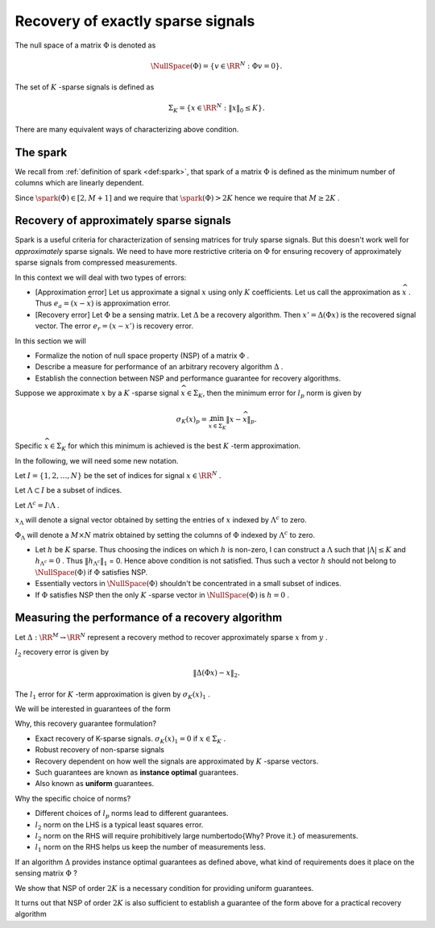 
 
Recovery of exactly sparse signals
===================================================


The null space of a matrix  :math:`\Phi`  is denoted as 




.. math::
    	\NullSpace(\Phi) = \{ v \in \RR^N :\Phi v = 0\}.


The set of  :math:`K` -sparse signals is defined as 




.. math::
    	\Sigma_K = \{ x \in \RR^N :  \|x\|_0 \leq K\}.




.. _ex:ksparsesignals:

.. example:: K sparse signals


    
    Let  :math:`N=10` . 
    
    
    
    *    :math:`x=(1,2, 1, -1, 2 , -3, 4, -2, 2, -2) \in \RR^{10}`  is not a sparse signal.
    *   :math:`x=(0,0,0,0,1,0,0,-1,0,0)\in \RR^{10}`  is a 2-sparse signal. Its also a 4 sparse signal.
    
.. _lem:difference_k_sparse_signals:

.. lemma:: 

    If :math:`a` and :math:`b` are two $K$ sparse signals then 
    :math:`a - b` is a :math:`2K` sparse signal.

.. proof:: 

    :math:`(a - b)_i` is non zero only if at least one of 
    :math:`a_i` and :math:`b_i` is non-zero.
    Hence number of non-zero components of  
    :math:`a - b`  cannot exceed  
    :math:`2K` . Hence  :math:`a - b`  is a 
    :math:`2K` -sparse signal.




.. example:: Difference of K sparse signals

    Let N = 5. 
    
    
    *  Let  :math:`a = (0,1,-1,0, 0)`  and  :math:`b = (0,2,0,-1, 0)`. 
       Then  :math:`a - b = (0,-1,-1,1, 0)`  is a 3 sparse 
       hence 4 sparse signal.
    *  Let  :math:`a = (0,1,-1,0, 0)`  and  :math:`b = (0,2,-1,0, 0)`. 
       Then  :math:`a - b = (0,-1,-2,0, 0)`  is a 2 sparse
       hence 4 sparse signal.
    *  Let  :math:`a = (0,1,-1,0, 0)`  and  :math:`b = (0,0,0,1, -1)`. 
       Then  :math:`a - b = (0,1,-1,-1, 1)`  is a 4 sparse signal.
    

.. _lem:k_sparse_unique_representation_requirement:

.. lemma:: 

    A sensing matrix  :math:`\Phi`  uniquely represents all  :math:`x \in \Sigma_K`  if and only if  :math:`\NullSpace(\Phi) \cap \Sigma_{2K} = \phi` . i.e.
    :math:`\NullSpace(\Phi)`  contains no vectors in  
    :math:`\Sigma_{2K}` .

.. proof:: 

    Let  :math:`a`  and  :math:`b`  be two  :math:`K`  sparse signals. Then  :math:`\Phi a`  and  :math:`\Phi b`  are corresponding measurements.
    Now if  :math:`\Phi`  allows recovery of all  :math:`K`  sparse signals, then  :math:`\Phi a \neq \Phi b` . Thus 
    :math:`\Phi (a - b) \neq 0` . Thus  :math:`a - b \notin \NullSpace(\Phi)` . 
    
    Let  :math:`x \in \NullSpace(\Phi) \cap \Sigma_{2K}` . Thus  :math:`\Phi x = 0`  and  :math:`\#x \leq 2K` . Then we can find  :math:`y, z \in \Sigma_K` 
    such that  :math:`x = z - y` . Thus  :math:`m = \Phi z = \Phi y` . But then,  :math:`\Phi`  doesn't uniquely represent  :math:`y, z \in \Sigma_K` . 


There are many equivalent ways of characterizing above condition.

 
The spark
----------------------------------------------------


We recall from  :ref:`definition of spark <def:spark>`, 
that spark of a matrix  :math:`\Phi`  is defined as the
minimum number of columns which are linearly dependent.


.. _def:explanation_signal:

.. definition:: 

    A signal :math:`x \in \RR^N` is called an 
    **explanation** of a measurement 
    :math:`y \in \RR^M` w.r.t.
    sensing matrix  :math:`\Phi`  if
    :math:`y = \Phi x` . 
     
    .. index:: Explanation signal
    
.. _thm:k_sparse_explanation_spark_requirement:

.. theorem:: 

    For any measurement :math:`y \in \RR^M`, 
    there exists at most one signal :math:`x  \in \Sigma_K`
    such that :math:`y = \Phi x`  if and only if  
    :math:`\spark(\Phi) > 2K` .

.. proof:: 

    We need to show
        
    *  If for every measurement, there is only one  :math:`K` -sparse 
       explanation, then  :math:`\spark(\Phi) > 2K` .
    *  If  :math:`\spark(\Phi) > 2K`  then for every measurement, there 
       is only one  :math:`K` -sparse explanation.
    
    
    
    Assume that for every  :math:`y \in \RR^M`  there exists at most one :math:`K` sparse signal  :math:`x \in \RR^N`  
    such that  :math:`y = \Phi x` .
    
    Now assume that  :math:`\spark(\Phi) \leq 2K` . Thus there exists a set of at most  :math:`2K`  columns which are linearly
    dependent. 
    
    Thus there exists  :math:`v \in \Sigma_{2K}`  such that  :math:`\Phi v = 0` . Thus  :math:`v \in \NullSpace (\Phi)` .  
    
    Thus  :math:`\Sigma_{2K} \cap \NullSpace (\Phi) \neq \phi` . 
    
    Hence  :math:`\Phi`  doesn't uniquely represent each signal  :math:`x \in \Sigma_K` .
    A contradiction. 
    
    Hence  :math:`\spark(\Phi) > 2K` .
    
    Now suppose that  :math:`\spark(\Phi) > 2K` . 
    
    Assume that for some  :math:`y`  there exist two different K-sparse explanations  :math:`x, x'`  such that
    :math:`y = \Phi x =\Phi x'` .  
    
    Thus  :math:`\Phi (x  - x') = 0` . Thus  :math:`x - x ' \in \NullSpace (\Phi)`  and  :math:`x - x' \in  \Sigma_{2K}` . 
    
    Thus  :math:`\spark(\Phi) \leq 2K` . A contradiction. 
    


Since  :math:`\spark(\Phi) \in [2, M+1]`  and we require that  :math:`\spark(\Phi) > 2K`  hence we require that  :math:`M \geq 2K` .


 
Recovery of approximately sparse signals
----------------------------------------------------





Spark is a useful criteria for characterization of sensing matrices for truly sparse signals. But this
doesn't work well for  *approximately*  sparse signals. We need to have more restrictive criteria on  :math:`\Phi` 
for ensuring  recovery of approximately sparse signals from compressed measurements.

In this context we will deal with two types of errors: 

* [Approximation error] Let us approximate a signal  
  :math:`x`  using only  :math:`K`  coefficients. 
  Let us call the approximation as  
  :math:`\widehat{x}` . 
  Thus  :math:`e_a = (x - \widehat{x})`  is approximation error.
* [Recovery error] Let  :math:`\Phi`  be a sensing matrix. 
  Let  :math:`\Delta`  be a recovery algorithm.  
  Then  :math:`x'= \Delta(\Phi x)`  is the recovered signal vector. 
  The error  :math:`e_r = (x - x')`  is recovery error.


In this section we will

* Formalize the notion of null space property (NSP) 
  of a matrix  :math:`\Phi` .
* Describe a measure for performance of an 
  arbitrary recovery algorithm  :math:`\Delta` .
* Establish the connection between NSP and 
  performance guarantee for recovery algorithms.


Suppose we approximate  :math:`x`  by a  :math:`K` -sparse signal  
:math:`\widehat{x} \in \Sigma_K`, 
then the minimum error for  :math:`l_p`  norm is given by

.. math::
    	\sigma_K(x)_p = \min_{\widehat{x} \in \Sigma_K} \| x - \widehat{x}\|_p. 


Specific  :math:`\widehat{x} \in \Sigma_K`  for which this minimum is achieved is the best  :math:`K` -term approximation.


In the following, we will need some new notation.

Let  :math:`I = \{1,2,\dots, N\}`  be the set of indices for signal  :math:`x \in \RR^N` .

Let  :math:`\Lambda \subset I`   be a subset of indices.

Let  :math:`\Lambda^c = I \setminus \Lambda` .

:math:`x_{\Lambda}`  will denote a signal vector obtained by 
setting the entries of  :math:`x`  indexed by  
:math:`\Lambda^c`  to zero.


.. example:: 

    
    Let N = 4. Then  :math:`I = \{1,2,3,4\}` .  Let  :math:`\Lambda = \{1,3\}` . 
    Then  :math:`\Lambda^c = \{2, 4\}` . 
    
    Now let  :math:`x = (-1,1,2,-4)` .  Then  :math:`x_{\Lambda} = (-1, 0, 2, 0)` .
    



:math:`\Phi_{\Lambda}`  will denote a  :math:`M\times N`  
matrix obtained by setting the columns of  
:math:`\Phi`  indexed by  :math:`\Lambda^c` to zero.



.. example:: 

    
    Let N = 4. Then  :math:`I = \{1,2,3,4\}` .  Let  :math:`\Lambda = \{1,3\}` . 
    Then  :math:`\Lambda^c = \{2, 4\}` . 
    
    Now let  :math:`x = (-1,1,2,-4)` .  Then  :math:`x_{\Lambda} = (-1, 0, 2, -4)` .
    
    Now let 
    	
    
    .. math:: 

            \Phi = \begin{pmatrix}
        		1 & 0 & -1 & 1\\
        		-1 & -2 & 2 & 3
        	\end{pmatrix}
    
    
    Then 
    	
    
    .. math:: 
            
            \Phi_{\Lambda} = \begin{pmatrix}
        		1 & 0 & -1 & 0\\
        		-1 & 0 & 2 & 0
        	\end{pmatrix}


.. _def:null_space_property:

.. definition:: 

    .. index:: Null space property
    
    A matrix :math:`\Phi` satisfies the 
    **null space property (NSP)** of order :math:`K` 
    if there exists a constant  :math:`C > 0`  such that,
    
    .. math::
        \| h_{\Lambda}\|_2 \leq C \frac{\| h_{{\Lambda}^c}\|_1 }{\sqrt{K}}
        
    holds  :math:`\forall h \in \NullSpace (\Phi)`  and  :math:`\forall \Lambda`  such that  :math:`|\Lambda| \leq K` .
     


*  Let  :math:`h`  be  :math:`K`  sparse. Thus choosing the 
   indices on which  :math:`h`  is non-zero, I can 
   construct a  :math:`\Lambda`  such that  :math:`|\Lambda| \leq K` 
   and  :math:`h_{{\Lambda}^c} = 0` . 
   Thus  :math:`\| h_{{\Lambda}^c}\|_1`  = 0. 
   Hence above condition is not satisfied. Thus
   such a vector  :math:`h`  should not belong to  
   :math:`\NullSpace(\Phi)`
   if  :math:`\Phi`  satisfies NSP.
*  Essentially vectors in  :math:`\NullSpace (\Phi)`  
   shouldn't be concentrated in a small subset of indices.
*  If  :math:`\Phi`  satisfies NSP then the only  
   :math:`K` -sparse vector in  :math:`\NullSpace(\Phi)`
   is  :math:`h = 0` .



 
Measuring the performance of a recovery algorithm
----------------------------------------------------


Let  :math:`\Delta : \RR^M \rightarrow \RR^N`  represent a recovery method to recover approximately sparse  :math:`x`  from  :math:`y` .

:math:`l_2`  recovery error is given by 

.. math:: 

    	\| \Delta (\Phi x) - x \|_2.


The  :math:`l_1`  error for  :math:`K` -term approximation is 
given by  :math:`\sigma_K(x)_1` .

We will be interested in guarantees of the form

.. math::
    :label: eq:nspguarantee

    	\| \Delta (\Phi x) - x \|_2 \leq C \frac{\sigma_K (x)_1}{\sqrt{K}}

Why, this recovery guarantee formulation?

*  Exact recovery of K-sparse signals.  :math:`\sigma_K (x)_1 = 0`  
   if  :math:`x \in \Sigma_K` .
*  Robust recovery of non-sparse signals
*  Recovery dependent on how well the signals are 
   approximated by  :math:`K` -sparse vectors.
*  Such guarantees are known as  **instance optimal**  guarantees.
*  Also known as  **uniform**  guarantees.


Why the specific choice of norms? 

*  Different choices of  :math:`l_p`  norms lead to 
   different guarantees.
*  :math:`l_2`  norm on the LHS is a typical least squares error.
*  :math:`l_2`  norm on the RHS will require prohibitively large number\todo{Why? Prove it.} of measurements.
*  :math:`l_1`  norm on the RHS helps us keep the number of measurements less.


If an algorithm  :math:`\Delta`  provides instance optimal guarantees as defined above, 
what kind of requirements does it place on 
the sensing matrix  :math:`\Phi` ?

We show that NSP of order  :math:`2K`  is a necessary condition 
for providing uniform guarantees.

.. _thm:nsp_guarantee_requirement:

.. theorem:: 

    Let  :math:`\Phi : \RR^N \rightarrow \RR^M`  denote a sensing matrix 
    and  :math:`\Delta : \RR^M \rightarrow \RR^N`  denote an arbitrary recovery algorithm. If
    the pair  :math:`(\Phi, \Delta)`  satisfies instance optimal guarantee :eq:`eq:nspguarantee`, then 
    :math:`\Phi`  satisfies NSP of the order  :math:`2K` .

    




.. proof:: 

    We are given that

    *   :math:`(\Phi, \Delta)`  form an encoder-decoder pair.
    *  Together, they satisfy instance optimal guarantee 
       :eq`eq:nspguarantee`.
    *  Thus they are able to recover all sparse signals exactly.
    *  For non-sparse signals, they are able to recover 
       their  :math:`K` -sparse approximation with 
       bounded recovery error.
    
    
    We need to show that if  :math:`h \in \NullSpace(\Phi)`, 
    then  :math:`h`  satisfies 
    
    .. math::

        \| h_{\Lambda}\|_2 \leq C \frac{\| h_{{\Lambda}^c}\|_1 }{\sqrt{2K}}

    where  :math:`\Lambda`  corresponds to  :math:`2K`  largest magnitude entries in  :math:`h` . 
    
    Note that we have used  :math:`2K`  in this expression, since we need to show that  :math:`\Phi`  satisfies
    NSP of order  :math:`2K` .
    
    Let  :math:`h \in \NullSpace(\Phi)` .
    
    Let  :math:`\Lambda`  be the indices corresponding to the  
    :math:`2K`  largest entries of h.
    Thus 
    
    .. math:: 
    
        h = h_{\Lambda}  + h_{\Lambda^c}.
    
    Split  :math:`\Lambda`  into  :math:`\Lambda_0`  and  :math:`\Lambda_1`  such that  :math:`|\Lambda_0| = |\Lambda_1| = K` .    
    Now 
    
    .. math:: 
    
        h_{\Lambda} = h_{\Lambda_0} + h_{\Lambda_1}.
    
    Let 
    
    .. math:: 
    
        x = h_{\Lambda_0} + h_{\Lambda^c}.
    
    Let 
    
    .. math:: 
    
        x' = - h_{\Lambda_1}.
    
    Then 
    
    .. math:: 
    
        h =  x - x'.
     
    By assumption  :math:`h \in \NullSpace(\Phi)` 
    
    Thus
    
    .. math:: 
    
         \Phi h = \Phi(x - x') = 0 \implies \Phi x = \Phi x'.
    
    
    But since  :math:`x' \in \Sigma_K`  
    (recall that  :math:`\Lambda_1`  indexes only  :math:`K`  entries) 
    and   :math:`\Delta`  is able to recover all  :math:`K` -sparse signals exactly, hence
    
    
    .. math:: 
    
        x' = \Delta (\Phi x').
    
    Thus 
    
    .. math:: 
    
        \Delta (\Phi x) = \Delta (\Phi  x') = x'.
    
    i.e. the recovery algorithm  :math:`\Delta`  recovers  :math:`x'`  for
    the signal  :math:`x` . Certainly  :math:`x'`  is not  :math:`K` -sparse.
    
    Finally we also have (since  :math:`h`  contains some additional non-zero entries)
    
    
    .. math:: 
    
        \| h_{\Lambda} \|_2 \leq \| h \|_2  = \| x  - x'\|_2  = \| x - \Delta (\Phi x)\| _2.
    
    
    But as per instance optimal recovery guarantee 
    :eq:`eq:nspguarantee`
    for  :math:`(\Phi, \Delta)`  pair,  we have
   
    .. math::

        \| \Delta (\Phi x) - x \|_2 \leq C \frac{\sigma_K (x)_1}{\sqrt{K}}.

    
    Thus
    
    
    .. math:: 
    
        \| h_{\Lambda} \|_2 \leq C \frac{\sigma_K (x)_1}{\sqrt{K}}.
    
    But 
    
    .. math:: 
    
        \sigma_K (x)_1 = \min_{\widehat{x} \in \Sigma_K} \| x - \widehat{x}\|_1. 
    
    
    Recall that  :math:`x =h_{\Lambda_0} + h_{\Lambda^c}`  where  :math:`\Lambda_0`  indexes  :math:`K`  entries of  :math:`h` 
    which are (magnitude wise) larger than all entries 
    indexed by  :math:`\Lambda^c` .
    Thus the best  :math:`l_1` -norm  :math:`K`  term
    approximation of  :math:`x`  is given by   :math:`h_{\Lambda_0}` . 
    
    Hence

    .. math:: 
    
        	\sigma_K (x)_1  = \|  h_{\Lambda^c} \|_1. 
    
    
    Thus we finally have
    	
    .. math:: 
    
        	\| h_{\Lambda} \|_2 \leq C \frac{\|  h_{\Lambda^c} \|_1}{\sqrt{K}} = \sqrt{2}C \frac{\|  h_{\Lambda^c} \|_1}{\sqrt{2K}}  \quad \forall h \in \NullSpace(\Phi).
    
    
    Thus  :math:`\Phi`  satisfies the NSP of order  :math:`2K` .


It turns out that NSP of order  :math:`2K`  is also sufficient to establish a guarantee of the form above for 
a practical recovery algorithm

.. todo:: Prove it.



